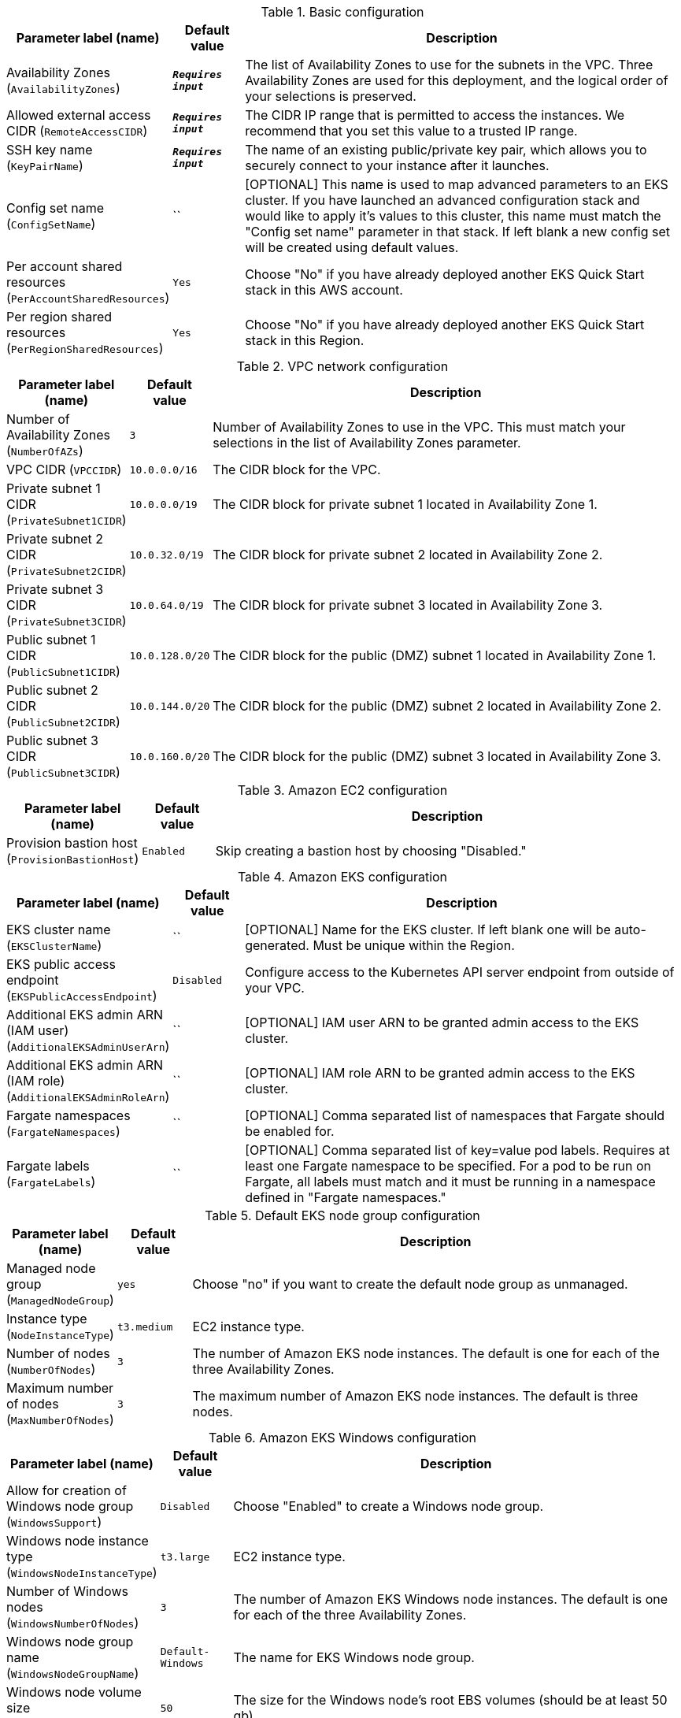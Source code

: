 
.Basic configuration
[width="100%",cols="16%,11%,73%",options="header",]
|===
|Parameter label (name) |Default value|Description|Availability Zones
(`AvailabilityZones`)|`**__Requires input__**`|The list of Availability Zones to use for the subnets in the VPC. Three Availability Zones are used for this deployment, and the logical order of your selections is preserved.|Allowed external access CIDR
(`RemoteAccessCIDR`)|`**__Requires input__**`|The CIDR IP range that is permitted to access the instances. We recommend that you set this value to a trusted IP range.|SSH key name
(`KeyPairName`)|`**__Requires input__**`|The name of an existing public/private key pair, which allows you to securely connect to your instance after it launches.|Config set name
(`ConfigSetName`)|``|[OPTIONAL] This name is used to map advanced parameters to an EKS cluster. If you have launched an advanced configuration stack and would like to apply it's values to this cluster, this name must match the "Config set name" parameter in that stack. If left blank a new config set will be created using default values.|Per account shared resources
(`PerAccountSharedResources`)|`Yes`|Choose "No" if you have already deployed another EKS Quick Start stack in this AWS account.|Per region shared resources
(`PerRegionSharedResources`)|`Yes`|Choose "No" if you have already deployed another EKS Quick Start stack in this Region.
|===
.VPC network configuration
[width="100%",cols="16%,11%,73%",options="header",]
|===
|Parameter label (name) |Default value|Description|Number of Availability Zones
(`NumberOfAZs`)|`3`|Number of Availability Zones to use in the VPC. This must match your selections in the list of Availability Zones parameter.|VPC CIDR
(`VPCCIDR`)|`10.0.0.0/16`|The CIDR block for the VPC.|Private subnet 1 CIDR
(`PrivateSubnet1CIDR`)|`10.0.0.0/19`|The CIDR block for private subnet 1 located in Availability Zone 1.|Private subnet 2 CIDR
(`PrivateSubnet2CIDR`)|`10.0.32.0/19`|The CIDR block for private subnet 2 located in Availability Zone 2.|Private subnet 3 CIDR
(`PrivateSubnet3CIDR`)|`10.0.64.0/19`|The CIDR block for private subnet 3 located in Availability Zone 3.|Public subnet 1 CIDR
(`PublicSubnet1CIDR`)|`10.0.128.0/20`|The CIDR block for the public (DMZ) subnet 1 located in Availability Zone 1.|Public subnet 2 CIDR
(`PublicSubnet2CIDR`)|`10.0.144.0/20`|The CIDR block for the public (DMZ) subnet 2 located in Availability Zone 2.|Public subnet 3 CIDR
(`PublicSubnet3CIDR`)|`10.0.160.0/20`|The CIDR block for the public (DMZ) subnet 3 located in Availability Zone 3.
|===
.Amazon EC2 configuration
[width="100%",cols="16%,11%,73%",options="header",]
|===
|Parameter label (name) |Default value|Description|Provision bastion host
(`ProvisionBastionHost`)|`Enabled`|Skip creating a bastion host by choosing "Disabled."
|===
.Amazon EKS configuration
[width="100%",cols="16%,11%,73%",options="header",]
|===
|Parameter label (name) |Default value|Description|EKS cluster name
(`EKSClusterName`)|``|[OPTIONAL] Name for the EKS cluster. If left blank one will be auto-generated. Must be unique within the Region.|EKS public access endpoint
(`EKSPublicAccessEndpoint`)|`Disabled`|Configure access to the Kubernetes API server endpoint from outside of your VPC.|Additional EKS admin ARN (IAM user)
(`AdditionalEKSAdminUserArn`)|``|[OPTIONAL] IAM user ARN to be granted admin access to the EKS cluster.|Additional EKS admin ARN (IAM role)
(`AdditionalEKSAdminRoleArn`)|``|[OPTIONAL] IAM role ARN to be granted admin access to the EKS cluster.|Fargate namespaces
(`FargateNamespaces`)|``|[OPTIONAL] Comma separated list of namespaces that Fargate should be enabled for.|Fargate labels
(`FargateLabels`)|``|[OPTIONAL] Comma separated list of key=value pod labels. Requires at least one Fargate namespace to be specified. For a pod to be run on Fargate, all labels must match and it must be running in a namespace defined in "Fargate namespaces."
|===
.Default EKS node group configuration
[width="100%",cols="16%,11%,73%",options="header",]
|===
|Parameter label (name) |Default value|Description|Managed node group
(`ManagedNodeGroup`)|`yes`|Choose "no" if you want to create the default node group as unmanaged.|Instance type
(`NodeInstanceType`)|`t3.medium`|EC2 instance type.|Number of nodes
(`NumberOfNodes`)|`3`|The number of Amazon EKS node instances. The default is one for each of the three Availability Zones.|Maximum number of nodes
(`MaxNumberOfNodes`)|`3`|The maximum number of Amazon EKS node instances. The default is three nodes.
|===
.Amazon EKS Windows configuration
[width="100%",cols="16%,11%,73%",options="header",]
|===
|Parameter label (name) |Default value|Description|Allow for creation of Windows node group
(`WindowsSupport`)|`Disabled`|Choose "Enabled" to create a Windows node group.|Windows node instance type
(`WindowsNodeInstanceType`)|`t3.large`|EC2 instance type.|Number of Windows nodes
(`WindowsNumberOfNodes`)|`3`|The number of Amazon EKS Windows node instances. The default is one for each of the three Availability Zones.|Windows node group name
(`WindowsNodeGroupName`)|`Default-Windows`|The name for EKS Windows node group.|Windows node volume size
(`WindowsNodeVolumeSize`)|`50`|The size for the Windows node's root EBS volumes (should be at least 50 gb).
|===
.Snyk monitor [APN security partner]
[width="100%",cols="16%,11%,73%",options="header",]
|===
|Parameter label (name) |Default value|Description|Security monitoring integration
(`SnykIntegration`)|`Disabled`|For more information see https://github.com/aws-quickstart/quickstart-eks-snyk/ .|Integration ID
(`SnykIntegrationId`)|``|If Snyk is enabled, this must be provided. For more information see https://support.snyk.io/hc/en-us/articles/360003916158-Install-the-Snyk-controller-with-Helm .
|===
.New Relic infrastructure [APN monitoring partner]
[width="100%",cols="16%,11%,73%",options="header",]
|===
|Parameter label (name) |Default value|Description|Infrastructure monitoring integration
(`NewRelicIntegration`)|`Disabled`|For more information see https://github.com/aws-quickstart/quickstart-eks-newrelic-infrastructure/ .|License key
(`NewRelicLicenseKey`)|``|If infrastructure monitoring integration is enabled, this must be provided. For more information see https://docs.newrelic.com/docs/accounts/install-new-relic/account-setup/license-key .
|===
.Kubernetes add-ins
[width="100%",cols="16%,11%,73%",options="header",]
|===
|Parameter label (name) |Default value|Description|ALB ingress controller
(`ALBIngressController`)|`Disabled`|Choose "Enabled" to deploy the ALB ingress controller.|Cluster autoscaler
(`ClusterAutoScaler`)|`Disabled`|Choose "Enabled" to enable Kubernetes cluster autoscaler.|EFS storage class
(`EfsStorageClass`)|`Disabled`|Choose "Enabled" to enable EFS storage class.|Monitoring stack
(`MonitoringStack`)|`None`|Enable monitoring stack with "Prometheus+Grafana."
|===
.AWS Quick Start configuration
[width="100%",cols="16%,11%,73%",options="header",]
|===
|Parameter label (name) |Default value|Description|Quick Start S3 bucket name
(`QSS3BucketName`)|`aws-quickstart`|S3 bucket name for the Quick Start assets. This string can include numbers, lowercase letters, uppercase letters, and hyphens (-). It cannot start or end with a hyphen (-).|Quick Start S3 key prefix
(`QSS3KeyPrefix`)|`quickstart-amazon-eks/`|S3 key prefix for the Quick Start assets. Quick Start key prefix can include numbers, lowercase letters, uppercase letters, hyphens (-), dots(.) and forward slash (/).|Quick Start S3 bucket region
(`QSS3BucketRegion`)|`us-east-1`|The Region where the Quick Start S3 bucket (QSS3BucketName) is hosted. When using your own bucket, you must specify this value.|Test suite
(`TestSuite`)|`Disabled`|Deploys a test stack that tests components of the Quick Start.
|===
